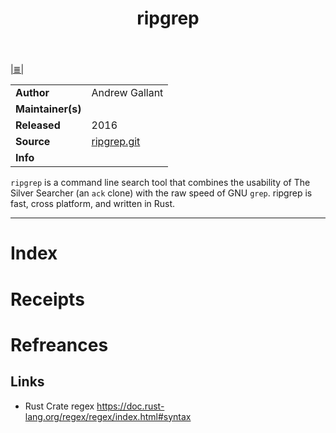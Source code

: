 # File           : cix-ripgrep.org
# Created        : <2017-08-04 Fri 23:28:29 BST>
# Modified       : <2017-8-20 Sun 21:53:04 BST> sharlatan
# Author         : sharlatan
# Maintainer(s)  :
# Sinopsis       : A search tool that combines the usability of ag with the raw speed of grep

#+OPTIONS: num:nil

[[file:../cix-main.org][|≣|]]
#+TITLE: ripgrep
|-----------------+----------------|
| *Author*        | Andrew Gallant |
| *Maintainer(s)* |                |
| *Released*      | 2016           |
| *Source*        | [[https://github.com/BurntSushi/ripgrep][ripgrep.git]]    |
| *Info*          |                |
|-----------------+----------------|

=ripgrep= is a command line search tool that combines the usability of The
Silver Searcher (an =ack= clone) with the raw speed of GNU =grep=. ripgrep is
fast, cross platform, and written in Rust.
-----
* Index
* Receipts
* Refreances
** Links
- Rust Crate regex
  https://doc.rust-lang.org/regex/regex/index.html#syntax
   # End of cix-ripgrep.org
